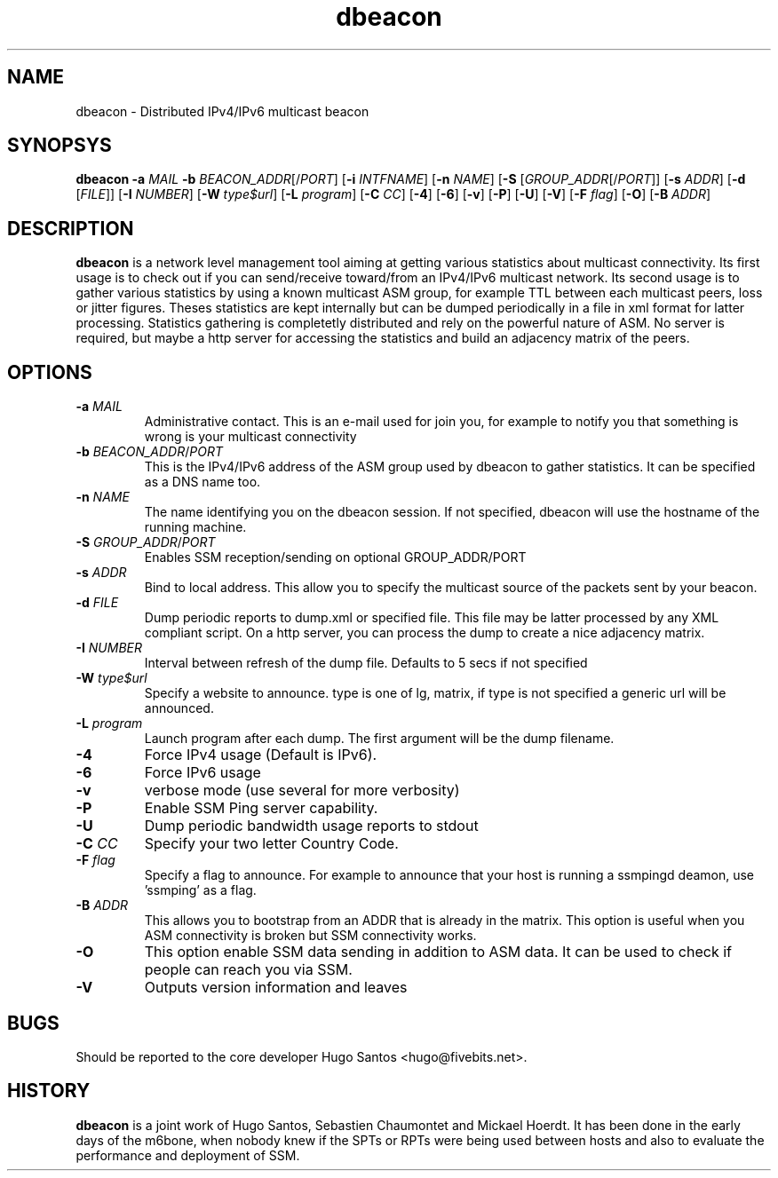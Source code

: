 .TH dbeacon "1" "User Manuals"
.SH NAME
dbeacon \- Distributed IPv4/IPv6 multicast beacon
.SH SYNOPSYS
\fBdbeacon\fR \fB-a \fIMAIL\fR \fB-b \fIBEACON_ADDR\fR[/\fIPORT\fR] [\fB-i\fR
\fIINTFNAME\fR] [\fB-n\fR \fINAME\fR] [\fB-S\fR [\fIGROUP_ADDR\fR[/\fIPORT\fR]]
[\fB-s\fR \fIADDR\fR] [\fB-d\fR [\fIFILE\fR]] [\fB-I\fR \fINUMBER\fR]
[\fB-W\fR \fItype$url\fR] [\fB-L \fIprogram\fR] [\fB-C\fR \fICC\fR] [\fB-4\fR]
[\fB-6\fR] [\fB-v\fR] [\fB-P\fR] [\fB-U\fR] [\fB-V\fR] [\fB-F\fR \fIflag\fR]
[\fB-O\fR] [\fB-B\fR \fIADDR\fR]
.SH DESCRIPTION
\fBdbeacon\fR is a network level management tool aiming at getting various statistics about multicast connectivity. Its first usage is to check out if you can send/receive toward/from an IPv4/IPv6 multicast network. Its second usage is to gather various statistics by using a known multicast ASM group, for example TTL between each multicast peers, loss or jitter figures. Theses statistics are kept internally but can be dumped periodically in a file in xml format for latter processing. Statistics gathering is completetly distributed and rely on the powerful nature of ASM. No server is required, but maybe a http server for accessing the statistics and build an adjacency matrix of the peers.
.SH OPTIONS
.TP
\fB-a\fR \fIMAIL\fR
Administrative contact. This is an e-mail used for join you, for example to
notify you that something is wrong is your multicast connectivity
.TP
\fB-b\fR \fIBEACON_ADDR\fR/\fIPORT\fR
This is the IPv4/IPv6 address of the ASM group used by dbeacon to gather statistics. It can be specified as a DNS name too.
.TP
\fB-n\fR \fINAME\fR
The name identifying you on the dbeacon session. If not specified, dbeacon will use the hostname of the running machine.
.TP
\fB-S\fR \fIGROUP_ADDR\fR/\fIPORT\fR
Enables SSM reception/sending on optional GROUP_ADDR/PORT
.TP
\fB-s\fR \fIADDR\fR
Bind to local address. This allow you to specify the multicast source of the packets sent by your beacon.
.TP
\fB-d\fR \fIFILE\fR
Dump periodic reports to dump.xml or specified file. This file may be latter processed by any XML compliant script. On a http server, you
can process the dump to create a nice adjacency matrix.
.TP
\fB-I\fR \fINUMBER\fR
Interval between refresh of the dump file. Defaults to 5 secs if not specified
.TP
\fB-W\fR \fItype$url\fR
Specify a website to announce. type is one of lg, matrix, if type is not specified a generic url will be announced.
.TP
\fB-L\fR \fIprogram\fR
Launch program after each dump. The first argument will be the dump filename.
.TP
\fB-4\fR
Force IPv4 usage (Default is IPv6).
.TP
\fB-6\fR
Force IPv6 usage
.TP
\fB-v\fR
verbose mode (use several for more verbosity)
.TP
\fB-P\fR
Enable SSM Ping server capability.
.TP
\fB-U\fR
Dump periodic bandwidth usage reports to stdout
.TP
\fB-C\fR \fICC\fR
Specify your two letter Country Code.
.TP
\fB-F\fR \fIflag\fR
Specify a flag to announce. For example to announce that your host is running a
ssmpingd deamon, use 'ssmping' as a flag.
.TP
\fB-B\fR \fIADDR\fR
This allows you to bootstrap from an ADDR that is already in the matrix. This
option is useful when you ASM connectivity is broken but SSM connectivity works.
.TP
\fB-O\fR
This option enable SSM data sending in addition to ASM data. It can be used to
check if people can reach you via SSM.
.TP
\fB-V\fR
Outputs version information and leaves
.SH BUGS
Should be reported to the core developer Hugo Santos <hugo@fivebits.net>.
.SH HISTORY
\fBdbeacon\fR is a joint work of Hugo Santos, Sebastien Chaumontet and Mickael Hoerdt. It has been done in the early days of the m6bone, when nobody knew if the SPTs or RPTs were being used between hosts and also to evaluate the performance and deployment of SSM.
